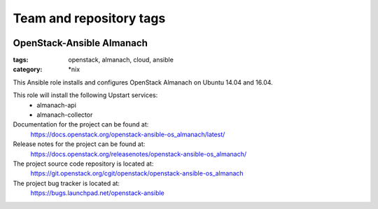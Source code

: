 ========================
Team and repository tags
========================

.. image:: https://governance.openstack.org/tc/badges/openstack-ansible-os_almanach.svg
    :target: https://governance.openstack.org/tc/reference/tags/index.html

.. Change things from this point on

OpenStack-Ansible Almanach
##########################
:tags: openstack, almanach, cloud, ansible
:category: \*nix

This Ansible role installs and configures OpenStack Almanach on Ubuntu 14.04 and 16.04.

This role will install the following Upstart services:
    * almanach-api
    * almanach-collector

Documentation for the project can be found at:
  https://docs.openstack.org/openstack-ansible-os_almanach/latest/

Release notes for the project can be found at:
  https://docs.openstack.org/releasenotes/openstack-ansible-os_almanach/

The project source code repository is located at:
  https://git.openstack.org/cgit/openstack/openstack-ansible-os_almanach

The project bug tracker is located at:
  https://bugs.launchpad.net/openstack-ansible
